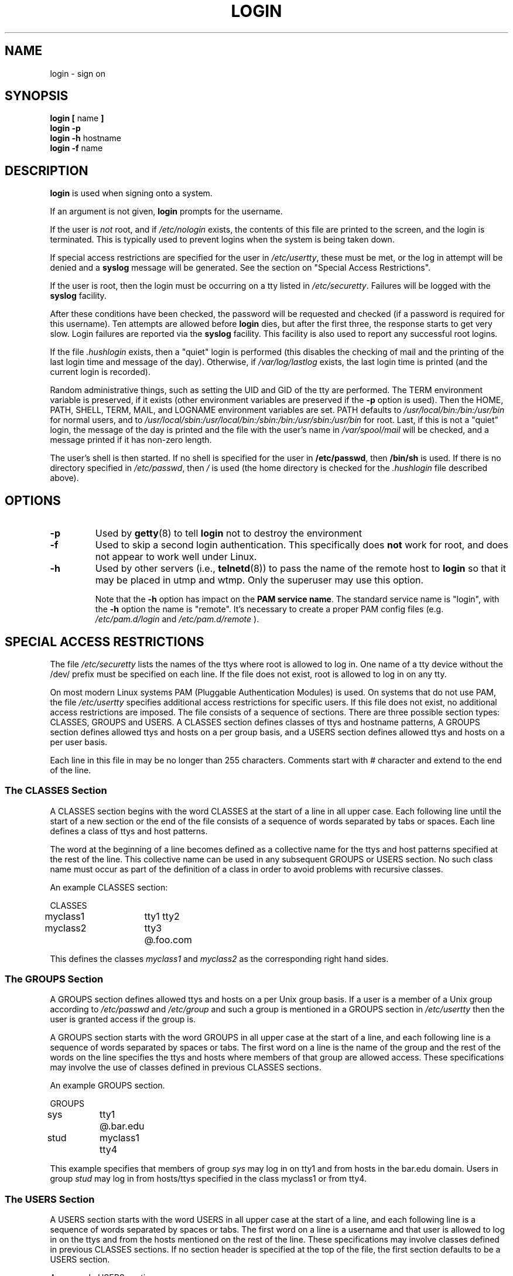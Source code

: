 .\" Copyright 1993 Rickard E. Faith (faith@cs.unc.edu)
.\" May be distributed under the GNU General Public License
.TH LOGIN 1 "4 November 1996" "Util-linux 1.6" "Linux Programmer's Manual"
.SH NAME
login \- sign on
.SH SYNOPSIS
.BR "login [ " name " ]"
.br
.B "login \-p"
.br
.BR "login \-h " hostname
.br
.BR "login \-f " name
.SH DESCRIPTION
.B login
is used when signing onto a system.

If an argument is not given,
.B login
prompts for the username.

If the user is
.I not
root, and if
.I /etc/nologin
exists, the contents of this file are printed to the screen, and the
login is terminated.  This is typically used to prevent logins when the
system is being taken down.

If special access restrictions are specified for the user in
.IR /etc/usertty ,
these must be met, or the log in attempt will be denied and a 
.B syslog
message will be generated. See the section on "Special Access Restrictions".

If the user is root, then the login must be occurring on a tty listed in
.IR /etc/securetty .
Failures will be logged with the
.B syslog
facility.

After these conditions have been checked, the password will be requested and
checked (if a password is required for this username).  Ten attempts
are allowed before
.B login
dies, but after the first three, the response starts to get very slow.
Login failures are reported via the
.B syslog
facility.  This facility is also used to report any successful root logins.

If the file
.I .hushlogin
exists, then a "quiet" login is performed (this disables the checking
of mail and the printing of the last login time and message of the day).
Otherwise, if
.I /var/log/lastlog
exists, the last login time is printed (and the current login is
recorded).

Random administrative things, such as setting the UID and GID of the
tty are performed.  The TERM environment variable is preserved, if it
exists (other environment variables are preserved if the
.B \-p
option is used).  Then the HOME, PATH, SHELL, TERM, MAIL, and LOGNAME
environment variables are set.  PATH defaults to
.I /usr/local/bin:/bin:/usr/bin
for normal users, and to
.I /usr/local/sbin:/usr/local/bin:/sbin:/bin:/usr/sbin:/usr/bin
for root.  Last, if this is not a "quiet" login, the message of the
day is printed and the file with the user's name in
.I /var/spool/mail
will be checked, and a message printed if it has non-zero length.

The user's shell is then started.  If no shell is specified for the
user in
.BR /etc/passwd ,
then
.B /bin/sh
is used.  If there is no directory specified in
.IR /etc/passwd ,
then
.I /
is used (the home directory is checked for the
.I .hushlogin
file described above).
.SH OPTIONS
.TP
.B \-p
Used by
.BR getty (8)
to tell
.B login
not to destroy the environment
.TP
.B \-f
Used to skip a second login authentication.  This specifically does
.B not
work for root, and does not appear to work well under Linux.
.TP
.B \-h
Used by other servers (i.e.,
.BR telnetd (8))
to pass the name of the remote host to
.B login
so that it may be placed in utmp and wtmp.  Only the superuser may use
this option.

Note that the \fB-h\fP option has impact on the \fBPAM service name\fP. The standard
service name is "login", with the \fB-h\fP option the name is "remote". It's
necessary to create a proper PAM config files (e.g.
.I /etc/pam.d/login
and 
.I /etc/pam.d/remote
).

.SH "SPECIAL ACCESS RESTRICTIONS"
The file
.I /etc/securetty
lists the names of the ttys where root is allowed to log in. One name
of a tty device without the /dev/ prefix must be specified on each
line.  If the file does not exist, root is allowed to log in on any
tty.
.PP
On most modern Linux systems PAM (Pluggable Authentication Modules)
is used. On systems that do not use PAM, the file
.I /etc/usertty
specifies additional access restrictions for specific users.
If this file does not exist, no additional access restrictions are
imposed. The file consists of a sequence of sections. There are three
possible section types: CLASSES, GROUPS and USERS. A CLASSES section
defines classes of ttys and hostname patterns, A GROUPS section
defines allowed ttys and hosts on a per group basis, and a USERS
section defines allowed ttys and hosts on a per user basis.
.PP
Each line in this file in may be no longer than 255
characters. Comments start with # character and extend to the end of
the line.
.PP
.SS "The CLASSES Section"
A CLASSES section begins with the word CLASSES at the start of a line
in all upper case. Each following line until the start of a new
section or the end of the file consists of a sequence of words
separated by tabs or spaces. Each line defines a class of ttys and
host patterns.
.PP
The word at the beginning of a line becomes defined as a collective
name for the ttys and host patterns specified at the rest of the
line. This collective name can be used in any subsequent GROUPS or
USERS section. No such class name must occur as part of the definition
of a class in order to avoid problems with recursive classes.
.PP
An example CLASSES section:
.PP
.nf
.in +.5
CLASSES
myclass1		tty1 tty2
myclass2		tty3 @.foo.com
.in -.5
.fi
.PP
This defines the classes 
.I myclass1
and
.I myclass2
as the corresponding right hand sides.
.PP

.SS "The GROUPS Section"
A GROUPS section defines allowed ttys and hosts on a per Unix group basis. If
a user is a member of a Unix group according to 
.I /etc/passwd
and
.I /etc/group
and such a group is mentioned in a GROUPS section in 
.I /etc/usertty
then the user is granted access if the group is.
.PP
A GROUPS section starts with the word GROUPS in all upper case at the start of
a line, and each following line is a sequence of words separated by spaces
or tabs. The first word on a line is the name of the group and the rest
of the words on the line specifies the ttys and hosts where members of that
group are allowed access. These specifications may involve the use of
classes defined in previous CLASSES sections.
.PP
An example GROUPS section.
.PP
.nf
.in +0.5
GROUPS
sys		tty1 @.bar.edu
stud		myclass1 tty4
.in -0.5
.fi
.PP
This example specifies that members of group 
.I sys
may log in on tty1 and from hosts in the bar.edu domain. Users in
group
.I stud
may log in from hosts/ttys specified in the class myclass1 or from
tty4.
.PP

.SS "The USERS Section"
A USERS section starts with the word USERS in all upper case at the
start of a line, and each following line is a sequence of words
separated by spaces or tabs. The first word on a line is a username
and that user is allowed to log in on the ttys and from the hosts
mentioned on the rest of the line. These specifications may involve
classes defined in previous CLASSES sections.  If no section header is
specified at the top of the file, the first section defaults to be a
USERS section.
.PP
An example USERS section:
.PP
.nf
.in +0.5
USERS
zacho		tty1 @130.225.16.0/255.255.255.0
blue		tty3 myclass2
.in -0.5
.fi
.PP
This lets the user zacho login only on tty1 and from hosts with IP
addresses in the range 130.225.16.0 \- 130.225.16.255, and user blue is
allowed to log in from tty3 and whatever is specified in the class
myclass2.
.PP
There may be a line in a USERS section starting with a username of
*. This is a default rule and it will be applied to any user not
matching any other line.
.PP
If both a USERS line and GROUPS line match a user then the user is
allowed access from the union of all the ttys/hosts mentioned in these
specifications.

.SS Origins
The tty and host pattern specifications used in the specification of
classes, group and user access are called origins. An origin string
may have one of these formats:
.IP o 
The name of a tty device without the /dev/ prefix, for example tty1 or
ttyS0.
.PP
.IP o
The string @localhost, meaning that the user is allowed to
telnet/rlogin from the local host to the same host. This also allows
the user to for example run the command: xterm -e /bin/login.
.PP
.IP o
A domain name suffix such as @.some.dom, meaning that the user may
rlogin/telnet from any host whose domain name has the suffix
\&.some.dom.
.PP
.IP o
A range of IPv4 addresses, written @x.x.x.x/y.y.y.y where x.x.x.x is
the IP address in the usual dotted quad decimal notation, and y.y.y.y
is a bitmask in the same notation specifying which bits in the address
to compare with the IP address of the remote host. For example
@130.225.16.0/255.255.254.0 means that the user may rlogin/telnet from
any host whose IP address is in the range 130.225.16.0 \-
130.225.17.255.
.PP
.IP o
An range of IPv6 addresses, written @[n:n:n:n:n:n:n:n]/m is interpreted as a
[net]/prefixlen pair. An IPv6 host address is matched if prefixlen bits of
net is equal to the prefixlen bits of the address.  For  example, the
[net]/prefixlen pattern [3ffe:505:2:1::]/64 matches every address in the
range 3ffe:505:2:1:: through 3ffe:505:2:1:ffff:ffff:ffff:ffff.
.PP
Any of the above origins may be prefixed by a time specification
according to the syntax:
.PP
.nf
timespec    ::= '[' <day-or-hour> [':' <day-or-hour>]* ']'
day         ::= 'mon' | 'tue' | 'wed' | 'thu' | 'fri' | 'sat' | 'sun'
hour        ::= '0' | '1' | ... | '23'
hourspec    ::= <hour> | <hour> '\-' <hour>
day-or-hour ::= <day> | <hourspec>
.fi
.PP
For example, the origin [mon:tue:wed:thu:fri:8\-17]tty3 means that log
in is allowed on Mondays through Fridays between 8:00 and 17:59 (5:59
pm) on tty3.  This also shows that an hour range a\-b includes all
moments between a:00 and b:59. A single hour specification (such as
10) means the time span between 10:00 and 10:59.
.PP
Not specifying any time prefix for a tty or host means log in from
that origin is allowed any time. If you give a time prefix be sure to
specify both a set of days and one or more hours or hour ranges. A
time specification may not include any white space.
.PP
If no default rule is given then users not matching any line
.I /etc/usertty
are allowed to log in from anywhere as is standard behavior.
.PP
.SH FILES
.nf
.I /var/run/utmp
.I /var/log/wtmp
.I /var/log/lastlog
.I /var/spool/mail/*
.I /etc/motd
.I /etc/passwd
.I /etc/nologin
.I /etc/usertty
.I /etc/pam.d/login
.I /etc/pam.d/remote
.I .hushlogin
.fi
.SH "SEE ALSO"
.BR init (8),
.BR getty (8),
.BR mail (1),
.BR passwd (1),
.BR passwd (5),
.BR environ (7),
.BR shutdown (8)
.SH BUGS

The undocumented BSD
.B \-r
option is not supported.  This may be required by some
.BR rlogind (8)
programs.

A recursive login, as used to be possible in the good old days,
no longer works; for most purposes
.BR su (1)
is a satisfactory substitute. Indeed, for security reasons,
login does a vhangup() system call to remove any possible
listening processes on the tty. This is to avoid password
sniffing. If one uses the command "login", then the surrounding shell
gets killed by vhangup() because it's no longer the true owner of the tty.
This can be avoided by using "exec login" in a top-level shell or xterm.
.SH AUTHOR
Derived from BSD login 5.40 (5/9/89) by Michael Glad (glad@daimi.dk)
for HP-UX
.br
Ported to Linux 0.12: Peter Orbaek (poe@daimi.aau.dk)
.SH AVAILABILITY
The login command is part of the util-linux package and is available from
ftp://ftp.kernel.org/pub/linux/utils/util-linux/.
